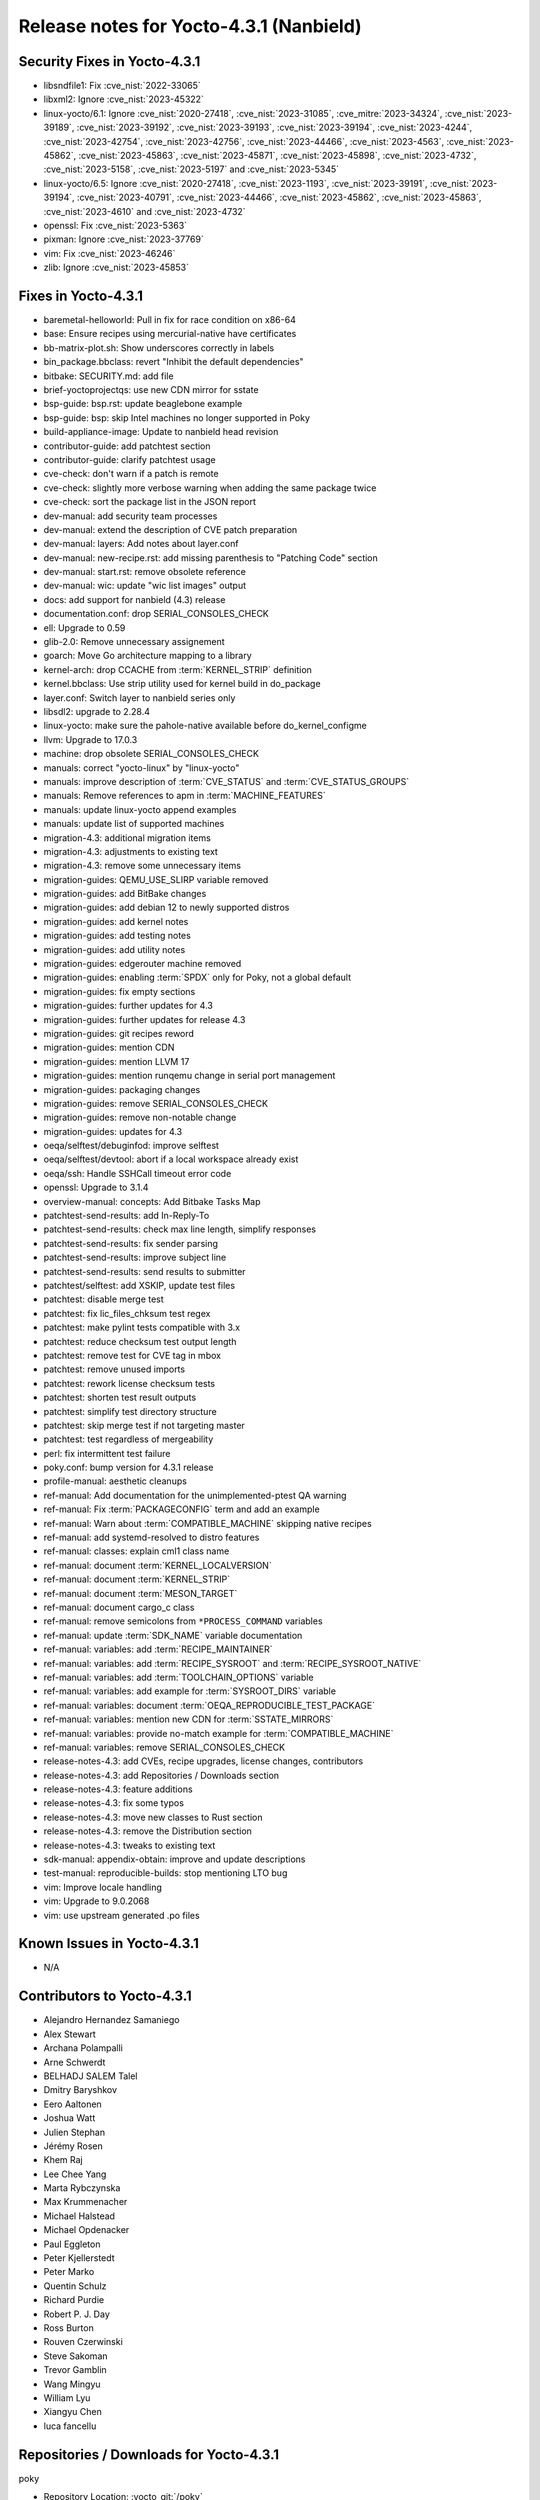 .. SPDX-License-Identifier: CC-BY-SA-2.0-UK

Release notes for Yocto-4.3.1 (Nanbield)
----------------------------------------

Security Fixes in Yocto-4.3.1
~~~~~~~~~~~~~~~~~~~~~~~~~~~~~

-  libsndfile1: Fix :cve_nist:`2022-33065`
-  libxml2: Ignore :cve_nist:`2023-45322`
-  linux-yocto/6.1: Ignore :cve_nist:`2020-27418`, :cve_nist:`2023-31085`, :cve_mitre:`2023-34324`, :cve_nist:`2023-39189`, :cve_nist:`2023-39192`, :cve_nist:`2023-39193`, :cve_nist:`2023-39194`, :cve_nist:`2023-4244`, :cve_nist:`2023-42754`, :cve_nist:`2023-42756`, :cve_nist:`2023-44466`, :cve_nist:`2023-4563`, :cve_nist:`2023-45862`, :cve_nist:`2023-45863`, :cve_nist:`2023-45871`, :cve_nist:`2023-45898`, :cve_nist:`2023-4732`, :cve_nist:`2023-5158`, :cve_nist:`2023-5197` and :cve_nist:`2023-5345`
-  linux-yocto/6.5: Ignore :cve_nist:`2020-27418`, :cve_nist:`2023-1193`, :cve_nist:`2023-39191`, :cve_nist:`2023-39194`, :cve_nist:`2023-40791`, :cve_nist:`2023-44466`, :cve_nist:`2023-45862`, :cve_nist:`2023-45863`, :cve_nist:`2023-4610` and :cve_nist:`2023-4732`
-  openssl: Fix :cve_nist:`2023-5363`
-  pixman: Ignore :cve_nist:`2023-37769`
-  vim: Fix :cve_nist:`2023-46246`
-  zlib: Ignore :cve_nist:`2023-45853`


Fixes in Yocto-4.3.1
~~~~~~~~~~~~~~~~~~~~

-  baremetal-helloworld: Pull in fix for race condition on x86-64
-  base: Ensure recipes using mercurial-native have certificates
-  bb-matrix-plot.sh: Show underscores correctly in labels
-  bin_package.bbclass: revert "Inhibit the default dependencies"
-  bitbake: SECURITY.md: add file
-  brief-yoctoprojectqs: use new CDN mirror for sstate
-  bsp-guide: bsp.rst: update beaglebone example
-  bsp-guide: bsp: skip Intel machines no longer supported in Poky
-  build-appliance-image: Update to nanbield head revision
-  contributor-guide: add patchtest section
-  contributor-guide: clarify patchtest usage
-  cve-check: don't warn if a patch is remote
-  cve-check: slightly more verbose warning when adding the same package twice
-  cve-check: sort the package list in the JSON report
-  dev-manual: add security team processes
-  dev-manual: extend the description of CVE patch preparation
-  dev-manual: layers: Add notes about layer.conf
-  dev-manual: new-recipe.rst: add missing parenthesis to "Patching Code" section
-  dev-manual: start.rst: remove obsolete reference
-  dev-manual: wic: update "wic list images" output
-  docs: add support for nanbield (4.3) release
-  documentation.conf: drop SERIAL_CONSOLES_CHECK
-  ell: Upgrade to 0.59
-  glib-2.0: Remove unnecessary assignement
-  goarch: Move Go architecture mapping to a library
-  kernel-arch: drop CCACHE from :term:`KERNEL_STRIP` definition
-  kernel.bbclass: Use strip utility used for kernel build in do_package
-  layer.conf: Switch layer to nanbield series only
-  libsdl2: upgrade to 2.28.4
-  linux-yocto: make sure the pahole-native available before do_kernel_configme
-  llvm: Upgrade to 17.0.3
-  machine: drop obsolete SERIAL_CONSOLES_CHECK
-  manuals: correct "yocto-linux" by "linux-yocto"
-  manuals: improve description of :term:`CVE_STATUS` and :term:`CVE_STATUS_GROUPS`
-  manuals: Remove references to apm in :term:`MACHINE_FEATURES`
-  manuals: update linux-yocto append examples
-  manuals: update list of supported machines
-  migration-4.3: additional migration items
-  migration-4.3: adjustments to existing text
-  migration-4.3: remove some unnecessary items
-  migration-guides: QEMU_USE_SLIRP variable removed
-  migration-guides: add BitBake changes
-  migration-guides: add debian 12 to newly supported distros
-  migration-guides: add kernel notes
-  migration-guides: add testing notes
-  migration-guides: add utility notes
-  migration-guides: edgerouter machine removed
-  migration-guides: enabling :term:`SPDX` only for Poky, not a global default
-  migration-guides: fix empty sections
-  migration-guides: further updates for 4.3
-  migration-guides: further updates for release 4.3
-  migration-guides: git recipes reword
-  migration-guides: mention CDN
-  migration-guides: mention LLVM 17
-  migration-guides: mention runqemu change in serial port management
-  migration-guides: packaging changes
-  migration-guides: remove SERIAL_CONSOLES_CHECK
-  migration-guides: remove non-notable change
-  migration-guides: updates for 4.3
-  oeqa/selftest/debuginfod: improve selftest
-  oeqa/selftest/devtool: abort if a local workspace already exist
-  oeqa/ssh: Handle SSHCall timeout error code
-  openssl: Upgrade to 3.1.4
-  overview-manual: concepts: Add Bitbake Tasks Map
-  patchtest-send-results: add In-Reply-To
-  patchtest-send-results: check max line length, simplify responses
-  patchtest-send-results: fix sender parsing
-  patchtest-send-results: improve subject line
-  patchtest-send-results: send results to submitter
-  patchtest/selftest: add XSKIP, update test files
-  patchtest: disable merge test
-  patchtest: fix lic_files_chksum test regex
-  patchtest: make pylint tests compatible with 3.x
-  patchtest: reduce checksum test output length
-  patchtest: remove test for CVE tag in mbox
-  patchtest: remove unused imports
-  patchtest: rework license checksum tests
-  patchtest: shorten test result outputs
-  patchtest: simplify test directory structure
-  patchtest: skip merge test if not targeting master
-  patchtest: test regardless of mergeability
-  perl: fix intermittent test failure
-  poky.conf: bump version for 4.3.1 release
-  profile-manual: aesthetic cleanups
-  ref-manual: Add documentation for the unimplemented-ptest QA warning
-  ref-manual: Fix :term:`PACKAGECONFIG` term and add an example
-  ref-manual: Warn about :term:`COMPATIBLE_MACHINE` skipping native recipes
-  ref-manual: add systemd-resolved to distro features
-  ref-manual: classes: explain cml1 class name
-  ref-manual: document :term:`KERNEL_LOCALVERSION`
-  ref-manual: document :term:`KERNEL_STRIP`
-  ref-manual: document :term:`MESON_TARGET`
-  ref-manual: document cargo_c class
-  ref-manual: remove semicolons from ``*PROCESS_COMMAND`` variables
-  ref-manual: update :term:`SDK_NAME` variable documentation
-  ref-manual: variables: add :term:`RECIPE_MAINTAINER`
-  ref-manual: variables: add :term:`RECIPE_SYSROOT` and :term:`RECIPE_SYSROOT_NATIVE`
-  ref-manual: variables: add :term:`TOOLCHAIN_OPTIONS` variable
-  ref-manual: variables: add example for :term:`SYSROOT_DIRS` variable
-  ref-manual: variables: document :term:`OEQA_REPRODUCIBLE_TEST_PACKAGE`
-  ref-manual: variables: mention new CDN for :term:`SSTATE_MIRRORS`
-  ref-manual: variables: provide no-match example for :term:`COMPATIBLE_MACHINE`
-  ref-manual: variables: remove SERIAL_CONSOLES_CHECK
-  release-notes-4.3: add CVEs, recipe upgrades, license changes, contributors
-  release-notes-4.3: add Repositories / Downloads section
-  release-notes-4.3: feature additions
-  release-notes-4.3: fix some typos
-  release-notes-4.3: move new classes to Rust section
-  release-notes-4.3: remove the Distribution section
-  release-notes-4.3: tweaks to existing text
-  sdk-manual: appendix-obtain: improve and update descriptions
-  test-manual: reproducible-builds: stop mentioning LTO bug
-  vim: Improve locale handling
-  vim: Upgrade to 9.0.2068
-  vim: use upstream generated .po files


Known Issues in Yocto-4.3.1
~~~~~~~~~~~~~~~~~~~~~~~~~~~

- N/A


Contributors to Yocto-4.3.1
~~~~~~~~~~~~~~~~~~~~~~~~~~~

-  Alejandro Hernandez Samaniego
-  Alex Stewart
-  Archana Polampalli
-  Arne Schwerdt
-  BELHADJ SALEM Talel
-  Dmitry Baryshkov
-  Eero Aaltonen
-  Joshua Watt
-  Julien Stephan
-  Jérémy Rosen
-  Khem Raj
-  Lee Chee Yang
-  Marta Rybczynska
-  Max Krummenacher
-  Michael Halstead
-  Michael Opdenacker
-  Paul Eggleton
-  Peter Kjellerstedt
-  Peter Marko
-  Quentin Schulz
-  Richard Purdie
-  Robert P. J. Day
-  Ross Burton
-  Rouven Czerwinski
-  Steve Sakoman
-  Trevor Gamblin
-  Wang Mingyu
-  William Lyu
-  Xiangyu Chen
-  luca fancellu


Repositories / Downloads for Yocto-4.3.1
~~~~~~~~~~~~~~~~~~~~~~~~~~~~~~~~~~~~~~~~

poky

-  Repository Location: :yocto_git:`/poky`
-  Branch: :yocto_git:`nanbield </poky/log/?h=nanbield>`
-  Tag:  :yocto_git:`yocto-4.3.1 </poky/log/?h=yocto-4.3.1>`
-  Git Revision: :yocto_git:`bf9f2f6f60387b3a7cd570919cef6c4570edcb82 </poky/commit/?id=bf9f2f6f60387b3a7cd570919cef6c4570edcb82>`
-  Release Artefact: poky-bf9f2f6f60387b3a7cd570919cef6c4570edcb82
-  sha: 9b4351159d728fec2b63a50f1ac15edc412e2d726e9180a40afc06051fadb922
-  Download Locations:
   http://downloads.yoctoproject.org/releases/yocto/yocto-4.3.1/poky-bf9f2f6f60387b3a7cd570919cef6c4570edcb82.tar.bz2
   http://mirrors.kernel.org/yocto/yocto/yocto-4.3.1/poky-bf9f2f6f60387b3a7cd570919cef6c4570edcb82.tar.bz2

openembedded-core

-  Repository Location: :oe_git:`/openembedded-core`
-  Branch: :oe_git:`nanbield </openembedded-core/log/?h=nanbield>`
-  Tag:  :oe_git:`yocto-4.3.1 </openembedded-core/log/?h=yocto-4.3.1>`
-  Git Revision: :oe_git:`cce77e8e79c860f4ef0ac4a86b9375bf87507360 </openembedded-core/commit/?id=cce77e8e79c860f4ef0ac4a86b9375bf87507360>`
-  Release Artefact: oecore-cce77e8e79c860f4ef0ac4a86b9375bf87507360
-  sha: e6cde08e7c549f57a67d833a36cdb942648fba81558dc8b0e65332d2a2c023cc
-  Download Locations:
   http://downloads.yoctoproject.org/releases/yocto/yocto-4.3.1/oecore-cce77e8e79c860f4ef0ac4a86b9375bf87507360.tar.bz2
   http://mirrors.kernel.org/yocto/yocto/yocto-4.3.1/oecore-cce77e8e79c860f4ef0ac4a86b9375bf87507360.tar.bz2

meta-mingw

-  Repository Location: :yocto_git:`/meta-mingw`
-  Branch: :yocto_git:`nanbield </meta-mingw/log/?h=nanbield>`
-  Tag:  :yocto_git:`yocto-4.3.1 </meta-mingw/log/?h=yocto-4.3.1>`
-  Git Revision: :yocto_git:`49617a253e09baabbf0355bc736122e9549c8ab2 </meta-mingw/commit/?id=49617a253e09baabbf0355bc736122e9549c8ab2>`
-  Release Artefact: meta-mingw-49617a253e09baabbf0355bc736122e9549c8ab2
-  sha: 2225115b73589cdbf1e491115221035c6a61679a92a93b2a3cf761ff87bf4ecc
-  Download Locations:
   http://downloads.yoctoproject.org/releases/yocto/yocto-4.3.1/meta-mingw-49617a253e09baabbf0355bc736122e9549c8ab2.tar.bz2
   http://mirrors.kernel.org/yocto/yocto/yocto-4.3.1/meta-mingw-49617a253e09baabbf0355bc736122e9549c8ab2.tar.bz2

bitbake

-  Repository Location: :oe_git:`/bitbake`
-  Branch: :oe_git:`2.6 </bitbake/log/?h=2.6>`
-  Tag:  :oe_git:`yocto-4.3.1 </bitbake/log/?h=yocto-4.3.1>`
-  Git Revision: :oe_git:`936fcec41efacc4ce988c81882a9ae6403702bea </bitbake/commit/?id=936fcec41efacc4ce988c81882a9ae6403702bea>`
-  Release Artefact: bitbake-936fcec41efacc4ce988c81882a9ae6403702bea
-  sha: efbdd5fe7f29227a3fd26d6a08a368bf8215083a588b4d23f3adf35044897520
-  Download Locations:
   http://downloads.yoctoproject.org/releases/yocto/yocto-4.3.1/bitbake-936fcec41efacc4ce988c81882a9ae6403702bea.tar.bz2
   http://mirrors.kernel.org/yocto/yocto/yocto-4.3.1/bitbake-936fcec41efacc4ce988c81882a9ae6403702bea.tar.bz2

yocto-docs

-  Repository Location: :yocto_git:`/yocto-docs`
-  Branch: :yocto_git:`nanbield </yocto-docs/log/?h=nanbield>`
-  Tag: :yocto_git:`yocto-4.3.1 </yocto-docs/log/?h=yocto-4.3.1>`
-  Git Revision: :yocto_git:`6b98a6164263298648e89b5a5ae1260a58f1bb35 </yocto-docs/commit/?id=6b98a6164263298648e89b5a5ae1260a58f1bb35>`


